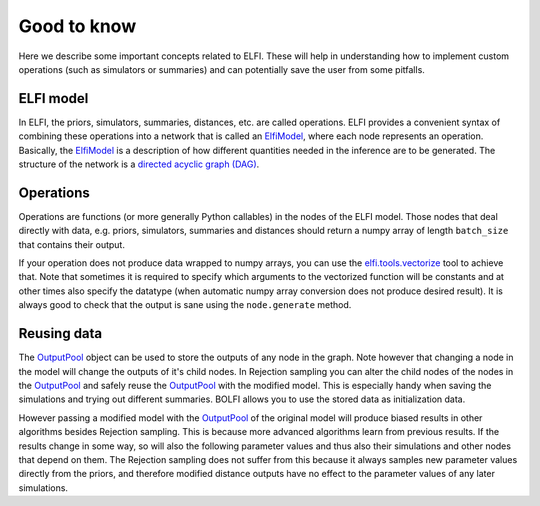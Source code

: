 Good to know
============

Here we describe some important concepts related to ELFI. These will help in understanding
how to implement custom operations (such as simulators or summaries) and can potentially
save the user from some pitfalls.


ELFI model
----------

In ELFI, the priors, simulators, summaries, distances, etc. are called operations. ELFI
provides a convenient syntax of combining these operations into a network that is called
an `ElfiModel`_, where each node represents an operation. Basically, the `ElfiModel`_ is a
description of how different quantities needed in the inference are to be generated. The
structure of the network is a `directed acyclic graph (DAG)`_.

.. _`directed acyclic graph (DAG)`: https://en.wikipedia.org/wiki/Directed_acyclic_graph

.. _`ElfiModel`: api.html#elfi.ElfiModel


Operations
----------

Operations are functions (or more generally Python callables) in the nodes of the
ELFI model. Those nodes that deal directly with data, e.g. priors, simulators,
summaries and distances should return a numpy array of length ``batch_size`` that contains
their output.

If your operation does not produce data wrapped to numpy arrays, you can use the
`elfi.tools.vectorize`_ tool to achieve that. Note that sometimes it is required to specify
which arguments to the vectorized function will be constants and at other times also
specify the datatype (when automatic numpy array conversion does not produce desired
result). It is always good to check that the output is sane using the ``node.generate``
method.

.. _`elfi.tools.vectorize`: api.html#elfi.tools.vectorize

Reusing data
------------

The `OutputPool`_ object can be used to store the outputs of any node in the graph. Note
however that changing a node in the model will change the outputs of it's child nodes. In
Rejection sampling you can alter the child nodes of the nodes in the `OutputPool`_ and
safely reuse the `OutputPool`_ with the modified model. This is especially handy when
saving the simulations and trying out different summaries. BOLFI allows you to use the
stored data as initialization data.

However passing a modified model with the `OutputPool`_ of the original model will produce
biased results in other algorithms besides Rejection sampling. This is because more
advanced algorithms learn from previous results. If the results change in some way, so
will also the following parameter values and thus also their simulations and other nodes
that depend on them. The Rejection sampling does not suffer from this because it always
samples new parameter values directly from the priors, and therefore modified distance
outputs have no effect to the parameter values of any later simulations.

.. _`OutputPool`: api.html#elfi.OutputPool
